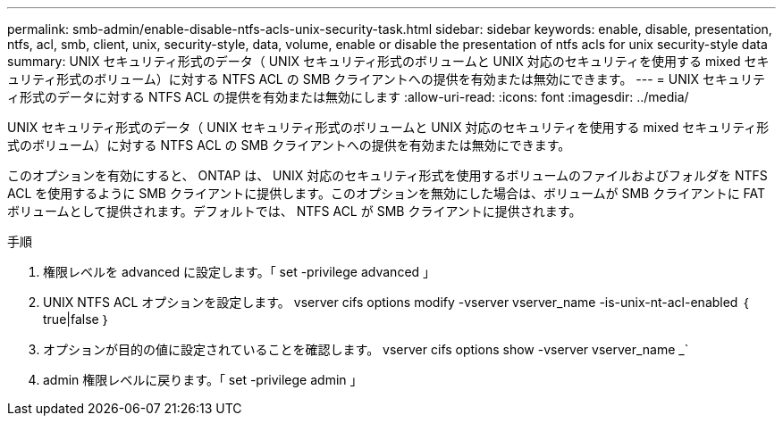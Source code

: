 ---
permalink: smb-admin/enable-disable-ntfs-acls-unix-security-task.html 
sidebar: sidebar 
keywords: enable, disable, presentation, ntfs, acl, smb, client, unix, security-style, data, volume, enable or disable the presentation of ntfs acls for unix security-style data 
summary: UNIX セキュリティ形式のデータ（ UNIX セキュリティ形式のボリュームと UNIX 対応のセキュリティを使用する mixed セキュリティ形式のボリューム）に対する NTFS ACL の SMB クライアントへの提供を有効または無効にできます。 
---
= UNIX セキュリティ形式のデータに対する NTFS ACL の提供を有効または無効にします
:allow-uri-read: 
:icons: font
:imagesdir: ../media/


[role="lead"]
UNIX セキュリティ形式のデータ（ UNIX セキュリティ形式のボリュームと UNIX 対応のセキュリティを使用する mixed セキュリティ形式のボリューム）に対する NTFS ACL の SMB クライアントへの提供を有効または無効にできます。

このオプションを有効にすると、 ONTAP は、 UNIX 対応のセキュリティ形式を使用するボリュームのファイルおよびフォルダを NTFS ACL を使用するように SMB クライアントに提供します。このオプションを無効にした場合は、ボリュームが SMB クライアントに FAT ボリュームとして提供されます。デフォルトでは、 NTFS ACL が SMB クライアントに提供されます。

.手順
. 権限レベルを advanced に設定します。「 set -privilege advanced 」
. UNIX NTFS ACL オプションを設定します。 vserver cifs options modify -vserver vserver_name -is-unix-nt-acl-enabled ｛ true|false ｝
. オプションが目的の値に設定されていることを確認します。 vserver cifs options show -vserver vserver_name _`
. admin 権限レベルに戻ります。「 set -privilege admin 」

